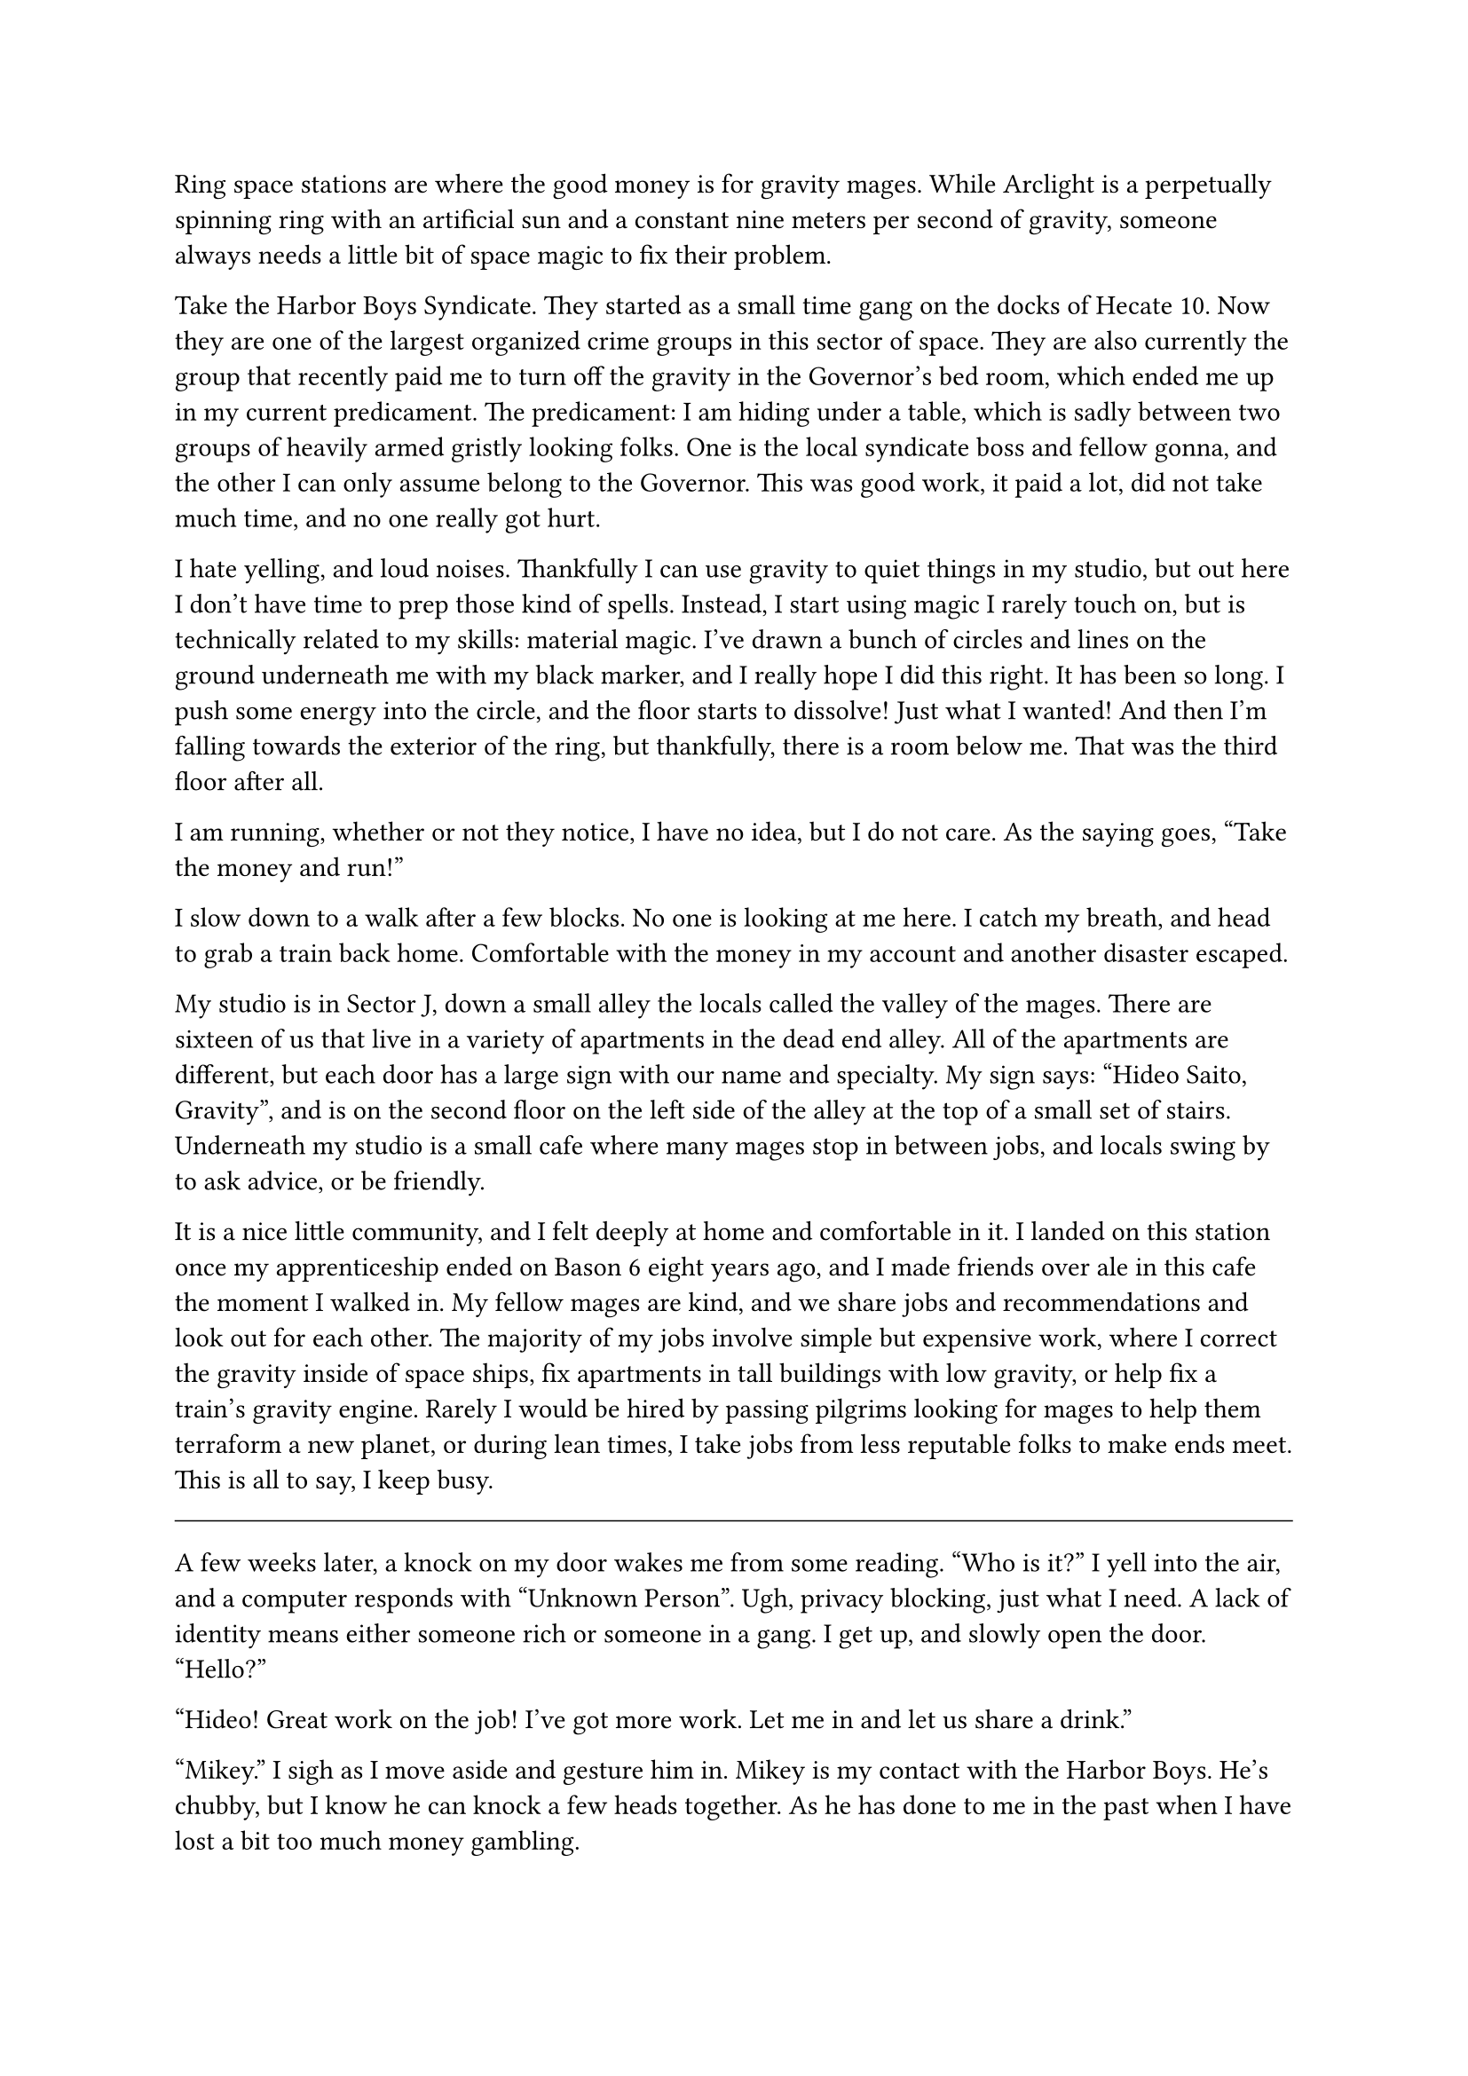 #let title = [Space Magic]


Ring space stations are where the good money is for gravity mages. While Arclight is a perpetually spinning ring with an artificial sun and a constant nine meters per second of gravity, someone always needs a little bit of space magic to fix their problem.

Take the Harbor Boys Syndicate. They started as a small time gang on the docks of Hecate 10. Now they are one of the largest organized crime groups in this sector of space. They are also currently the group that recently paid me to turn off the gravity in the Governor's bed room, which ended me up in my current predicament. The predicament: I am hiding under a table, which is sadly between two groups of heavily armed gristly looking folks. One is the local syndicate boss and fellow gonna, and the other I can only assume belong to the Governor. This was good work, it paid a lot, did not take much time, and no one really got hurt.

I hate yelling, and loud noises. Thankfully I can use gravity to quiet things in my studio, but out here I don't have time to prep those kind of spells. Instead, I start using magic I rarely touch on, but is technically related to my skills: material magic. I've drawn a bunch of circles and lines on the ground underneath me with my black marker, and I really hope I did this right. It has been so long. I push some energy into the circle, and the floor starts to dissolve! Just what I wanted! And then I'm falling towards the exterior of the ring, but thankfully, there is a room below me. That was the third floor after all.

I am running, whether or not they notice, I have no idea, but I do not care. As the saying goes, "Take the money and run!"

I slow down to a walk after a few blocks. No one is looking at me here. I catch my breath, and head to grab a train back home. Comfortable with the money in my account and another disaster escaped. 

My studio is in Sector J, down a small alley the locals called the valley of the mages. There are sixteen of us that live in a variety of apartments in the dead end alley. All of the apartments are different, but each door has a large sign with our name and specialty. My sign says: "Hideo Saito, Gravity", and is on the second floor on the left side of the alley at the top of a small set of stairs. Underneath my studio is a small cafe where many mages stop in between jobs, and locals swing by to ask advice, or be friendly.

It is a nice little community, and I felt deeply at home and comfortable in it. I landed on this station once my apprenticeship ended on Bason 6 eight years ago, and I made friends over ale in this cafe the moment I walked in. My fellow mages are kind, and we share jobs and recommendations and look out for each other. The majority of my jobs involve simple but expensive work, where I correct the gravity inside of space ships, fix apartments in tall buildings with low gravity, or help fix a train's gravity engine. Rarely I would be hired by passing pilgrims looking for mages to help them terraform a new planet, or during lean times, I take jobs from less reputable folks to make ends meet. This is all to say, I keep busy.

#line(length: 100%, stroke: 0.5pt)

A few weeks later, a knock on my door wakes me from some reading. "Who is it?" I yell into the air, and a computer responds with "Unknown Person". Ugh, privacy blocking, just what I need. A lack of identity means either someone rich or someone in a gang. I get up, and slowly open the door. "Hello?"

"Hideo! Great work on the job! I've got more work. Let me in and let us share a drink."

"Mikey." I sigh as I move aside and gesture him in. Mikey is my contact with the Harbor Boys. He's chubby, but I know he can knock a few heads together. As he has done to me in the past when I have lost a bit too much money gambling.

He goes straight to my fridge, grabs two beers, and meets me at my desk. Handing me the beer as we both sit down. "Hideo. I know you like to take time between jobs. But I have got a problem."

"I am still a bit rattled from seeing so many guns pointed at me Mikey. Can you use someone else?"

"This problem is slightly related to you, so I'd prefer to keep it with you."

"Man, I've kept low all month. I haven't done shit."

"Relax, we're square." A sip of beer, and the smile disappears from Mikey's face. "Look, there's another gang pushing on our territory. They brought a gravity mage, and they are messing up the docks. We need you to go repair the wards while we strengthen our forces there."

...

Gangs bring in a gravity mage who is causing turmoil across the station? Stumble onto some kind of conspiracy? 

#line(length: 100%, stroke: 0.5pt)

1. *Introduction/Exposition:* 
2. *Inciting Incident:* 
3. *Rising Action:* 
4. *Climax:* 
5. *Falling Action:* 
6. *Resolution/Denouement:*

#pagebreak()

